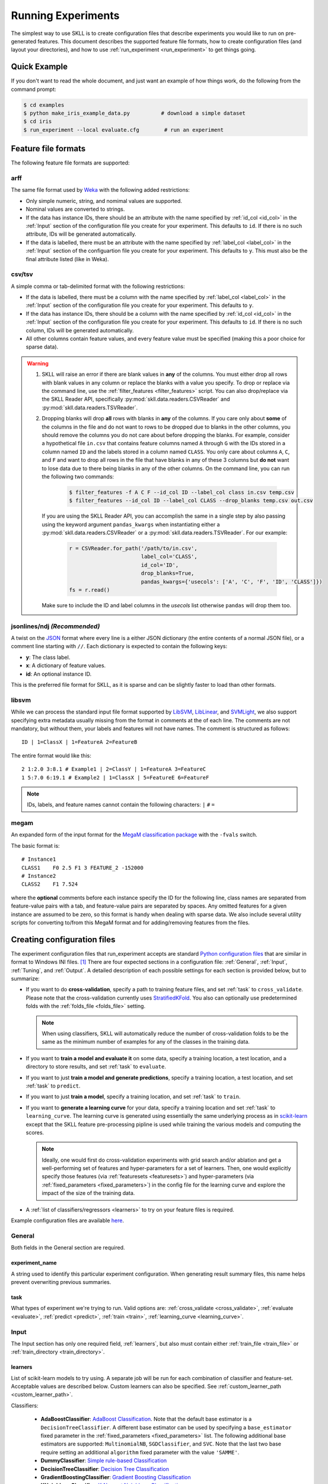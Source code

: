 .. sectionauthor:: Dan Blanchard <dblanchard@ets.org>

Running Experiments
===================
The simplest way to use SKLL is to create configuration files that describe
experiments you would like to run on pre-generated features. This document
describes the supported feature file formats, how to create configuration files
(and layout your directories), and how to use
:ref:`run_experiment <run_experiment>` to get things going.

Quick Example
-------------
If you don't want to read the whole document, and just want an example of how
things work, do the following from the command prompt:

.. code-block:: bash

    $ cd examples
    $ python make_iris_example_data.py          # download a simple dataset
    $ cd iris
    $ run_experiment --local evaluate.cfg        # run an experiment


.. _file_formats:

Feature file formats
--------------------
The following feature file formats are supported:

.. _arff:

arff
^^^^
The same file format used by `Weka <https://www.cs.waikato.ac.nz/ml/weka/>`__
with the following added restrictions:

*   Only simple numeric, string, and nomimal values are supported.
*   Nominal values are converted to strings.
*   If the data has instance IDs, there should be an attribute with the name
    specified by :ref:`id_col <id_col>` in the :ref:`Input` section of the configuration file you create for your experiment. This defaults to ``id``.  If there is no such attribute, IDs will be generated automatically.
*   If the data is labelled, there must be an attribute with the name specified
    by :ref:`label_col <label_col>` in the :ref:`Input` section of the
    configuartion file you create for your experiment. This defaults to ``y``.
    This must also be the final attribute listed (like in Weka).

.. _csv:

csv/tsv
^^^^^^^

A simple comma or tab-delimited format with the following restrictions:

*   If the data is labelled, there must be a column with the name
    specified by :ref:`label_col <label_col>` in the :ref:`Input` section of the
    configuration file you create for your experiment. This defaults to
    ``y``.
*   If the data has instance IDs, there should be a column with the name
    specified by :ref:`id_col <id_col>` in the :ref:`Input` section of the configuration file you create for your experiment. This defaults to ``id``.  If there is no such column, IDs will be generated automatically.
*   All other columns contain feature values, and every feature value
    must be specified (making this a poor choice for sparse data).

.. warning:: 
 
    1. SKLL will raise an error if there are blank values in **any** of the
       columns. You must either drop all rows with blank values in any column
       or replace the blanks with a value you specify. To drop or replace via
       the command line, use the :ref:`filter_features <filter_features>` script.
       You can also drop/replace via the SKLL Reader API, specifically :py:mod:`skll.data.readers.CSVReader` and :py:mod:`skll.data.readers.TSVReader`.

    2. Dropping blanks will drop **all** rows with blanks in **any** of
       the columns. If you care only about **some** of the columns in the file
       and do not want to rows to be dropped due to blanks in the other columns,
       you should remove the columns you do not care about before dropping the
       blanks. For example, consider a hypothetical file ``in.csv`` that contains
       feature columns named ``A`` through ``G`` with the IDs stored in a column
       named ``ID`` and the labels stored in a column named ``CLASS``. You only
       care about columns ``A``, ``C``, and ``F`` and want to drop all rows in
       the file that have blanks in any of these 3 columns but **do not** want
       to lose data due to there being blanks in any of the other columns. On
       the command line, you can run the following two commands:

        .. code-block:: bash

            $ filter_features -f A C F --id_col ID --label_col class in.csv temp.csv
            $ filter_features --id_col ID --label_col CLASS --drop_blanks temp.csv out.csv

       If you are using the SKLL Reader API, you can accomplish the same in a
       single step by also passing using the keyword argument ``pandas_kwargs`` 
       when instantiating either a :py:mod:`skll.data.readers.CSVReader` or a 
       :py:mod:`skll.data.readers.TSVReader`. For our example:

        .. code-block:: python

            r = CSVReader.for_path('/path/to/in.csv',
                                   label_col='CLASS',
                                   id_col='ID',
                                   drop_blanks=True,
                                   pandas_kwargs={'usecols': ['A', 'C', 'F', 'ID', 'CLASS']})
            fs = r.read()

       Make sure to include the ID and label columns in the `usecols` list 
       otherwise ``pandas`` will drop them too.

.. _ndj:

jsonlines/ndj *(Recommended)*
^^^^^^^^^^^^^^^^^^^^^^^^^^^^^
A twist on the `JSON <http://www.json.org/>`__ format where every line is a
either JSON dictionary (the entire contents of a normal JSON file), or a
comment line starting with ``//``. Each dictionary is expected to contain the
following keys:

*   **y**: The class label.
*   **x**: A dictionary of feature values.
*   **id**: An optional instance ID.

This is the preferred file format for SKLL, as it is sparse and can be slightly
faster to load than other formats.

.. _libsvm:

libsvm
^^^^^^

While we can process the standard input file format supported by
`LibSVM <https://www.csie.ntu.edu.tw/~cjlin/libsvm/>`__,
`LibLinear <https://www.csie.ntu.edu.tw/~cjlin/liblinear/>`__,
and `SVMLight <http://svmlight.joachims.org>`__, we also support specifying
extra metadata usually missing from the format in comments at the of each line.
The comments are not mandatory, but without them, your labels and features will
not have names.  The comment is structured as follows::

    ID | 1=ClassX | 1=FeatureA 2=FeatureB

The entire format would like this::

    2 1:2.0 3:8.1 # Example1 | 2=ClassY | 1=FeatureA 3=FeatureC
    1 5:7.0 6:19.1 # Example2 | 1=ClassX | 5=FeatureE 6=FeatureF

.. note::
    IDs, labels, and feature names cannot contain the following
    characters:  ``|`` ``#`` ``=``

.. _megam:

megam
^^^^^

An expanded form of the input format for the
`MegaM classification package <http://users.umiacs.umd.edu/~hal/megam/>`__ with
the ``-fvals`` switch.

The basic format is::

    # Instance1
    CLASS1    F0 2.5 F1 3 FEATURE_2 -152000
    # Instance2
    CLASS2    F1 7.524

where the **optional** comments before each instance specify the ID for the
following line, class names are separated from feature-value pairs with a tab,
and feature-value pairs are separated by spaces. Any omitted features for a
given instance are assumed to be zero, so this format is handy when dealing
with sparse data. We also include several utility scripts for converting
to/from this MegaM format and for adding/removing features from the files.

.. _create_config:

Creating configuration files
----------------------------
The experiment configuration files that run_experiment accepts are standard
`Python configuration files <https://docs.python.org/3/library/configparser.html>`__
that are similar in format to Windows INI files. [#]_
There are four expected sections in a configuration file: :ref:`General`,
:ref:`Input`, :ref:`Tuning`, and :ref:`Output`.  A detailed description of each
possible settings for each section is provided below, but to summarize:

.. _cross_validate:

*   If you want to do **cross-validation**, specify a path to training feature
    files, and set :ref:`task` to ``cross_validate``. Please note that the
    cross-validation currently uses
    `StratifiedKFold <https://scikit-learn.org/stable/modules/generated/sklearn.model_selection.StratifiedKFold.html>`__.
    You also can optionally use predetermined folds with the
    :ref:`folds_file <folds_file>` setting.

    .. note::

        When using classifiers, SKLL will automatically reduce the
        number of cross-validation folds to be the same as the minimum
        number of examples for any of the classes in the training data.


.. _evaluate:

*   If you want to **train a model and evaluate it** on some data, specify a
    training location, a test location, and a directory to store results,
    and set :ref:`task` to ``evaluate``.

.. _predict:

*   If you want to just **train a model and generate predictions**, specify
    a training location, a test location, and set :ref:`task` to ``predict``.

.. _train:

*   If you want to just **train a model**, specify a training location, and set
    :ref:`task` to ``train``.

.. _learning_curve:

*   If you want to **generate a learning curve** for your data, specify a training location and set :ref:`task` to ``learning_curve``. The learning curve is generated using essentially the same underlying process as in `scikit-learn <https://scikit-learn.org/stable/modules/generated/sklearn.model_selection.learning_curve.html#sklearn.model_selection.learning_curve>`__ except that the SKLL feature pre-processing pipline is used while training the various models and computing the scores.

    .. note::

        Ideally, one would first do cross-validation experiments with grid search and/or ablation and get a well-performing set of features and hyper-parameters for a set of learners. Then, one would explicitly specify those features (via :ref:`featuresets <featuresets>`) and hyper-parameters (via :ref:`fixed_parameters <fixed_parameters>`) in the config file for the learning curve and explore the impact of the size of the training data.

.. _learners_required:

*   A :ref:`list of classifiers/regressors <learners>` to try on your feature
    files is required.

Example configuration files are available `here <https://github.com/EducationalTestingService/skll/tree/master/examples/>`__.

.. _general:

General
^^^^^^^

Both fields in the General section are required.

.. _experiment_name:

experiment_name
"""""""""""""""

A string used to identify this particular experiment configuration. When
generating result summary files, this name helps prevent overwriting previous
summaries.

.. _task:

task
""""

What types of experiment we're trying to run. Valid options are:
:ref:`cross_validate <cross_validate>`, :ref:`evaluate <evaluate>`,
:ref:`predict <predict>`, :ref:`train <train>`, :ref:`learning_curve <learning_curve>`.

.. _input:

Input
^^^^^

The Input section has only one required field, :ref:`learners`, but also must
contain either :ref:`train_file <train_file>` or
:ref:`train_directory <train_directory>`.

.. _learners:

learners
""""""""
List of scikit-learn models to try using. A separate job will be run for each
combination of classifier and feature-set. Acceptable values are described
below.  Custom learners can also be specified. See
:ref:`custom_learner_path <custom_learner_path>`.

.. _classifiers:

Classifiers:

    *   **AdaBoostClassifier**: `AdaBoost Classification <https://scikit-learn.org/stable/modules/generated/sklearn.ensemble.AdaBoostClassifier.html#sklearn.ensemble.AdaBoostClassifier>`__.  Note that the default base estimator is a ``DecisionTreeClassifier``. A different base estimator can be used by specifying a ``base_estimator`` fixed parameter in the :ref:`fixed_parameters <fixed_parameters>` list. The following additional base estimators are supported: ``MultinomialNB``, ``SGDClassifier``, and ``SVC``. Note that the last two base require setting an additional ``algorithm`` fixed parameter with the value ``'SAMME'``.
    *   **DummyClassifier**: `Simple rule-based Classification <https://scikit-learn.org/stable/modules/generated/sklearn.dummy.DummyClassifier.html#sklearn.dummy.DummyClassifier>`__
    *   **DecisionTreeClassifier**: `Decision Tree Classification <https://scikit-learn.org/stable/modules/generated/sklearn.tree.DecisionTreeClassifier.html#sklearn.tree.DecisionTreeClassifier>`__
    *   **GradientBoostingClassifier**: `Gradient Boosting Classification <https://scikit-learn.org/stable/modules/generated/sklearn.ensemble.GradientBoostingClassifier.html#sklearn.ensemble.GradientBoostingClassifier>`__
    *   **KNeighborsClassifier**: `K-Nearest Neighbors Classification <https://scikit-learn.org/stable/modules/generated/sklearn.neighbors.KNeighborsClassifier.html#sklearn.neighbors.KNeighborsClassifier>`__
    *   **LinearSVC**: `Support Vector Classification using LibLinear <https://scikit-learn.org/stable/modules/generated/sklearn.svm.LinearSVC.html#sklearn.svm.LinearSVC>`__
    *   **LogisticRegression**: `Logistic Regression Classification using LibLinear <https://scikit-learn.org/stable/modules/generated/sklearn.linear_model.LogisticRegression.html#sklearn.linear_model.LogisticRegression>`__
    *   **MLPClassifier**: `Multi-layer Perceptron Classification <https://scikit-learn.org/stable/modules/generated/sklearn.neural_network.MLPClassifier.html#sklearn.neural_network.MLPClassifier>`__
    *   **MultinomialNB**: `Multinomial Naive Bayes Classification <https://scikit-learn.org/stable/modules/generated/sklearn.naive_bayes.MultinomialNB.html#sklearn.naive_bayes.MultinomialNB>`__
    *   **RandomForestClassifier**: `Random Forest Classification <https://scikit-learn.org/stable/modules/generated/sklearn.ensemble.RandomForestClassifier.html#sklearn.ensemble.RandomForestClassifier>`__
    *   **RidgeClassifier**: `Classification using Ridge Regression <https://scikit-learn.org/stable/modules/generated/sklearn.linear_model.RidgeClassifier.html#sklearn.linear_model.RidgeClassifier>`__
    *   **SGDClassifier**: `Stochastic Gradient Descent Classification <https://scikit-learn.org/stable/modules/generated/sklearn.linear_model.SGDClassifier.html>`__
    *   **SVC**: `Support Vector Classification using LibSVM <https://scikit-learn.org/stable/modules/generated/sklearn.svm.SVC.html#sklearn.svm.SVC>`__

.. _regressors:

Regressors:

    *   **AdaBoostRegressor**: `AdaBoost Regression <https://scikit-learn.org/stable/modules/generated/sklearn.ensemble.AdaBoostRegressor.html#sklearn.ensemble.AdaBoostRegressor>`__. Note that the default base estimator is a ``DecisionTreeRegressor``. A different base estimator can be used by specifying a ``base_estimator`` fixed parameter in the :ref:`fixed_parameters <fixed_parameters>` list. The following additional base estimators are supported: ``SGDRegressor``, and ``SVR``.
    *   **BayesianRidge**: `Bayesian Ridge Regression <https://scikit-learn.org/stable/modules/generated/sklearn.linear_model.BayesianRidge.html#sklearn.linear_model.BayesianRidge>`__
    *   **DecisionTreeRegressor**: `Decision Tree Regressor <https://scikit-learn.org/stable/modules/generated/sklearn.tree.DecisionTreeRegressor.html#sklearn.tree.DecisionTreeRegressor>`__
    *   **DummyRegressor**: `Simple Rule-based Regression <https://scikit-learn.org/stable/modules/generated/sklearn.dummy.DummyRegressor.html#sklearn.dummy.DummyRegressor>`__
    *   **ElasticNet**: `ElasticNet Regression <https://scikit-learn.org/stable/modules/generated/sklearn.linear_model.ElasticNet.html#sklearn.linear_model.ElasticNet>`__
    *   **GradientBoostingRegressor**: `Gradient Boosting Regressor <https://scikit-learn.org/stable/modules/generated/sklearn.ensemble.GradientBoostingRegressor.html#sklearn.ensemble.GradientBoostingRegressor>`__
    *   **HuberRegressor**: `Huber Regression <https://scikit-learn.org/stable/modules/generated/sklearn.linear_model.HuberRegressor.html#sklearn.linear_model.HuberRegressor>`__
    *   **KNeighborsRegressor**: `K-Nearest Neighbors Regression <https://scikit-learn.org/stable/modules/generated/sklearn.neighbors.KNeighborsRegressor.html#sklearn.neighbors.KNeighborsRegressor>`__
    *   **Lars**: `Least Angle Regression <https://scikit-learn.org/stable/modules/generated/sklearn.linear_model.Lars.html#sklearn.linear_model.Lars>`__
    *   **Lasso**: `Lasso Regression <https://scikit-learn.org/stable/modules/generated/sklearn.linear_model.Lasso.html#sklearn.linear_model.Lasso>`__
    *   **LinearRegression**: `Linear Regression <https://scikit-learn.org/stable/modules/generated/sklearn.linear_model.LinearRegression.html#sklearn.linear_model.LinearRegression>`__
    *   **LinearSVR**: `Support Vector Regression using LibLinear <https://scikit-learn.org/stable/modules/generated/sklearn.svm.LinearSVR.html#sklearn.svm.LinearSVR>`__
    *   **MLPRegressor**: `Multi-layer Perceptron Regression <https://scikit-learn.org/stable/modules/generated/sklearn.neural_network.MLPRegressor.html#sklearn.neural_network.MLPRegressor>`__
    *   **RandomForestRegressor**: `Random Forest Regression <https://scikit-learn.org/stable/modules/generated/sklearn.ensemble.RandomForestRegressor.html#sklearn.ensemble.RandomForestRegressor>`__
    *   **RANSACRegressor**: `RANdom SAmple Consensus Regression <https://scikit-learn.org/stable/modules/generated/sklearn.linear_model.RANSACRegressor.html#sklearn.linear_model.RANSACRegressor>`__. Note that the default base estimator is a ``LinearRegression``. A different base regressor can be used by specifying a ``base_estimator`` fixed parameter in the :ref:`fixed_parameters <fixed_parameters>` list.
    *   **Ridge**: `Ridge Regression <https://scikit-learn.org/stable/modules/generated/sklearn.linear_model.Ridge.html#sklearn.linear_model.Ridge>`__
    *   **SGDRegressor**: `Stochastic Gradient Descent Regression <https://scikit-learn.org/stable/modules/generated/sklearn.linear_model.SGDRegressor.html>`__
    *   **SVR**: `Support Vector Regression using LibSVM <https://scikit-learn.org/stable/modules/generated/sklearn.svm.SVR.html#sklearn.svm.SVR>`__
    *   **TheilSenRegressor**: `Theil-Sen Regression <https://scikit-learn.org/stable/modules/generated/sklearn.linear_model.TheilSenRegressor.html#sklearn.linear_model.TheilSenRegressor>`__

    For all regressors you can also prepend ``Rescaled`` to the
    beginning of the full name (e.g., ``RescaledSVR``) to get a version
    of the regressor where predictions are rescaled and constrained to
    better match the training set.

.. _train_file:

train_file *(Optional)*
"""""""""""""""""""""""

Path to a file containing the features to train on.  Cannot be used in
combination with :ref:`featuresets <featuresets>`,
:ref:`train_directory <train_directory>`, or :ref:`test_directory <test_directory>`.

.. note::

    If :ref:`train_file <train_file>` is not specified,
    :ref:`train_directory <train_directory>` must be.

.. _train_directory:

train_directory *(Optional)*
""""""""""""""""""""""""""""

Path to directory containing training data files. There must be a file for each
featureset.  Cannot be used in combination with :ref:`train_file <train_file>`
or :ref:`test_file <test_file>`.

.. note::

    If :ref:`train_directory <train_directory>` is not specified,
    :ref:`train_file <train_file>` must be.

.. _test_file:

test_file *(Optional)*
""""""""""""""""""""""

Path to a file containing the features to test on.  Cannot be used in
combination with :ref:`featuresets <featuresets>`,
:ref:`train_directory <train_directory>`, or :ref:`test_directory <test_directory>`

.. _test_directory:

test_directory *(Optional)*
"""""""""""""""""""""""""""

Path to directory containing test data files. There must be a file
for each featureset.  Cannot be used in combination with
:ref:`train_file <train_file>` or :ref:`test_file <test_file>`.

.. _featuresets:

featuresets *(Optional)*
""""""""""""""""""""""""
List of lists of prefixes for the files containing the features you would like
to train/test on.  Each list will end up being a job. IDs are required to be
the same in all of the feature files, and a :py:exc:`ValueError` will be raised
if this is not the case.  Cannot be used in combination with
:ref:`train_file <train_file>` or :ref:`test_file <test_file>`.

.. note::

    If specifying :ref:`train_directory <train_directory>` or
    :ref:`test_directory <test_directory>`, :ref:`featuresets <featuresets>`
    is required.

.. _suffix:

suffix *(Optional)*
"""""""""""""""""""

The file format the training/test files are in. Valid option are
:ref:`.arff <arff>`, :ref:`.csv <csv>`, :ref:`.jsonlines <ndj>`,
:ref:`.libsvm <libsvm>`, :ref:`.megam <megam>`, :ref:`.ndj <ndj>`, and
:ref:`.tsv <csv>`.

If you omit this field, it is assumed that the "prefixes" listed in
:ref:`featuresets <featuresets>` are actually complete filenames. This can be
useful if you have feature files that are all in different formats that you
would like to combine.


.. _id_col:

id_col *(Optional)*
"""""""""""""""""""
If you're using :ref:`ARFF <arff>`, :ref:`CSV <csv>`, or :ref:`TSV <csv>`
files, the IDs for each instance are assumed to be in a column with this
name. If no column with this name is found, the IDs are generated
automatically. Defaults to ``id``.

.. _label_col:

label_col *(Optional)*
""""""""""""""""""""""

If you're using :ref:`ARFF <arff>`, :ref:`CSV <csv>`, or :ref:`TSV <csv>`
files, the class labels for each instance are assumed to be in a column with
this name. If no column with this name is found, the data is assumed to be
unlabelled. Defaults to ``y``. For ARFF files only, this must also be the final
column to count as the label (for compatibility with Weka).

.. _ids_to_floats:

ids_to_floats *(Optional)*
""""""""""""""""""""""""""

If you have a dataset with lots of examples, and your input files have IDs that
look like numbers (can be converted by float()), then setting this to True will
save you some memory by storing IDs as floats. Note that this will cause IDs to
be printed as floats in prediction files (e.g., ``4.0`` instead of ``4`` or
``0004`` or ``4.000``).

.. _shuffle:

shuffle *(Optional)*
""""""""""""""""""""

If ``True``, shuffle the examples in the training data before using them for
learning. This happens automatically when doing a grid search but it might be
useful in other scenarios as well, e.g., online learning. Defaults to
``False``.

.. _class_map:

class_map *(Optional)*
""""""""""""""""""""""

If you would like to collapse several labels into one, or otherwise modify your
labels (without modifying your original feature files), you can specify a
dictionary mapping from new class labels to lists of original class labels. For
example, if you wanted to collapse the labels ``beagle`` and ``dachsund`` into a
``dog`` class, you would specify the following for ``class_map``:

.. code-block:: python

   {'dog': ['beagle', 'dachsund']}

Any labels not included in the dictionary will be left untouched.

One other use case for ``class_map`` is to deal with classification labels that
would be converted to ``float`` improperly. All ``Reader`` sub-classes use the
:py:mod:`skll.data.readers.safe_float` function internally to read labels. This function tries to
convert a single label first to ``int``, then to ``float``. If neither
conversion is possible, the label remains a ``str``. Thus, care must be taken
to ensure that labels do not get converted in unexpected ways. For example,
consider the situation where there are classification labels that are a mixture
of ``int``-converting and ``float``-converting labels:

.. code-block:: python

    import numpy as np
    from skll.data.readers import safe_float
    np.array([safe_float(x) for x in ["2", "2.2", "2.21"]]) # array([2.  , 2.2 , 2.21])

The labels will all be converted to floats and any classification model
generated with this data will predict labels such as ``2.0``, ``2.2``, etc.,
not ``str`` values that exactly match the input labels, as might be expected.
``class_map`` could be used to map the original labels to new values that do
not have the same characteristics.

.. _num_cv_folds:

num_cv_folds *(Optional)*
"""""""""""""""""""""""""

The number of folds to use for cross validation. Defaults to 10.

.. _random_folds:

random_folds *(Optional)*
"""""""""""""""""""""""""

Whether to use random folds for cross-validation. Defaults to ``False``.

.. _folds_file:

folds_file *(Optional)*
""""""""""""""""""""""""""""""

Path to a csv file specifying the mapping of instances in the training data
to folds. This can be specified when the :ref:`task` is either ``train`` or
``cross_validate``. For the ``train`` task, if :ref:`grid_search <grid_search>`
is ``True``, this file, if specified, will be used to define the
cross-validation used for the grid search (leave one fold ID out at a time).
Otherwise, it will be ignored.

For the ``cross_validate`` task, this file will be used to define the outer
cross-validation loop and, if :ref:`grid_search <grid_search>` is ``True``, also for the
inner grid-search cross-validation loop. If the goal of specifiying the folds
file is to ensure that the model does not learn to differentiate based on a confound:
e.g. the data from the same person is always in the same fold, it makes sense to
keep the same folds for both the outer and the inner cross-validation loops.

However, sometimes the goal of specifying the folds file is simply for the
purpose of comparison to another existing experiment or another context
in which maintaining the constitution of the folds in the inner
grid-search loop is not required. In this case, users may set the parameter
:ref:`use_folds_file_for_grid_search <use_folds_file_for_grid_search>`
to ``False`` which will then direct the inner grid-search cross-validation loop
to simply use the number specified via :ref:`grid_search_folds <grid_search_folds>`
instead of using the folds file. This will likely lead to shorter execution times as
well depending on how many folds are in the folds file and the value
of :ref:`grid_search_folds <grid_search_folds>`.

The format of this file must be as follows: the first row must be a header.
This header row is ignored, so it doesn't matter what the header row contains,
but it must be there. If there is no header row, whatever row is in its place
will be ignored. The first column should consist of training set IDs and the
second should be a string for the fold ID (e.g., 1 through 5, A through D, etc.).
If specified, the CV and grid search will leave one fold ID out at a time. [#]_

.. _learning_curve_cv_folds_list:

learning_curve_cv_folds_list *(Optional)*
""""""""""""""""""""""""""""""""""""""""""

List of integers specifying the number of folds to use for cross-validation
at each point of the learning curve (training size), one per learner. For
example, if you specify the following learners: ``["SVC", "LogisticRegression"]``,
specifying ``[10, 100]`` as the value of ``learning_curve_cv_folds_list`` will
tell SKLL to use 10 cross-validation folds at each point of the SVC curve and
100 cross-validation folds at each point of the logistic regression curve. Although
more folds will generally yield more reliable results, smaller number of folds
may be better for learners that are slow to train. Defaults to 10 for
each learner.

.. _learning_curve_train_sizes:

learning_curve_train_sizes *(Optional)*
""""""""""""""""""""""""""""""""""""""""""

List of floats or integers representing relative or absolute numbers
of training examples that will be used to generate the learning curve
respectively. If the type is float, it is regarded as a fraction of
the maximum size of the training set (that is determined by the selected
validation method), i.e. it has to be within (0, 1]. Otherwise it is
interpreted as absolute sizes of the training sets. Note that for classification
the number of samples usually have to be big enough to contain at least
one sample from each class. Defaults to ``[0.1, 0.325, 0.55, 0.775, 1.0]``.

.. _custom_learner_path:

custom_learner_path *(Optional)*
""""""""""""""""""""""""""""""""

Path to a ``.py`` file that defines a custom learner.  This file will be
imported dynamically.  This is only required if a custom learner is specified
in the list of :ref:`learners`.

All Custom learners must implement the ``fit`` and
``predict`` methods. Custom classifiers must either (a) inherit from an existing scikit-learn classifier, or (b) inherit from both `sklearn.base.BaseEstimator <https://scikit-learn.org/stable/modules/generated/sklearn.base.BaseEstimator.html>`__. *and* from `sklearn.base.ClassifierMixin <https://scikit-learn.org/stable/modules/generated/sklearn.base.ClassifierMixin.html>`__.

Similarly, Custom regressors must either (a) inherit from an existing scikit-learn regressor, or (b) inherit from both `sklearn.base.BaseEstimator <https://scikit-learn.org/stable/modules/generated/sklearn.base.BaseEstimator.html>`__. *and* from `sklearn.base.RegressorMixin <https://scikit-learn.org/stable/modules/generated/sklearn.base.RegressorMixin.html>`__.

Learners that require dense matrices should implement a method ``requires_dense``
that returns ``True``.

.. _sampler:

sampler *(Optional)*
""""""""""""""""""""

It performs a non-linear transformations of the input, which can serve
as a basis for linear classification or other algorithms. Valid options
are:
`Nystroem <https://scikit-learn.org/stable/modules/generated/sklearn.kernel_approximation.Nystroem.html#sklearn.kernel_approximation.Nystroem>`__,
`RBFSampler <https://scikit-learn.org/stable/modules/generated/sklearn.kernel_approximation.RBFSampler.html#sklearn.kernel_approximation.RBFSampler>`__,
`SkewedChi2Sampler <https://scikit-learn.org/stable/modules/generated/sklearn.kernel_approximation.SkewedChi2Sampler.html#sklearn.kernel_approximation.SkewedChi2Sampler>`__, and
`AdditiveChi2Sampler <https://scikit-learn.org/stable/modules/generated/sklearn.kernel_approximation.AdditiveChi2Sampler.html#sklearn.kernel_approximation.AdditiveChi2Sampler>`__.  For additional information see
`the scikit-learn documentation <https://scikit-learn.org/stable/modules/kernel_approximation.html>`__.

.. _sampler_parameters:

sampler_parameters *(Optional)*
"""""""""""""""""""""""""""""""

dict containing parameters you want to have fixed for  the ``sampler``.
Any empty ones will be ignored (and the defaults will be used).

The default fixed parameters (beyond those that scikit-learn sets) are:

Nystroem
    .. code-block:: python

       {'random_state': 123456789}

RBFSampler
    .. code-block:: python

       {'random_state': 123456789}

SkewedChi2Sampler
    .. code-block:: python

       {'random_state': 123456789}

.. _feature_hasher:

feature_hasher *(Optional)*
"""""""""""""""""""""""""""

If "true", this enables a high-speed, low-memory vectorizer that uses
feature hashing for converting feature dictionaries into NumPy arrays
instead of using a
`DictVectorizer <https://scikit-learn.org/stable/modules/generated/sklearn.feature_extraction.DictVectorizer.html>`__.  This flag will drastically
reduce memory consumption for data sets with a large number of
features. If enabled, the user should also specify the number of
features in the :ref:`hasher_features <hasher_features>` field.  For additional
information see `the scikit-learn documentation <https://scikit-learn.org/stable/modules/feature_extraction.html#feature-hashing>`__.

.. _hasher_features:

hasher_features *(Optional)*
""""""""""""""""""""""""""""

The number of features used by the `FeatureHasher <https://scikit-learn.org/stable/modules/generated/sklearn.feature_extraction.FeatureHasher.html>`__ if the
:ref:`feature_hasher <feature_hasher>` flag is enabled.

.. note::

    To avoid collisions, you should always use the power of two larger than the
    number of features in the data set for this setting. For example, if you
    had 17 features, you would want to set the flag to 32.

.. _featureset_names:

featureset_names *(Optional)*
"""""""""""""""""""""""""""""

Optional list of names for the feature sets.  If omitted, then the prefixes
will be munged together to make names.

.. _fixed_parameters:

fixed_parameters *(Optional)*
"""""""""""""""""""""""""""""

List of dicts containing parameters you want to have fixed for each
learner in :ref:`learners` list. Any empty ones will be ignored
(and the defaults will be used). If :ref:`grid_search` is ``True``,
there is a potential for conflict with specified/default parameter grids
and fixed parameters.

The default fixed parameters (beyond those that scikit-learn sets) are:

AdaBoostClassifier and AdaBoostRegressor
    .. code-block:: python

       {'n_estimators': 500, 'random_state': 123456789}

DecisionTreeClassifier and DecisionTreeRegressor
    .. code-block:: python

       {'random_state': 123456789}

DummyClassifier
    .. code-block:: python

       {'random_state': 123456789}

ElasticNet
    .. code-block:: python

       {'random_state': 123456789}

GradientBoostingClassifier and GradientBoostingRegressor
    .. code-block:: python

       {'n_estimators': 500, 'random_state': 123456789}

Lasso:
    .. code-block:: python

       {'random_state': 123456789}

LinearSVC and LinearSVR
    .. code-block:: python

       {'random_state': 123456789}

LogisticRegression
    .. code-block:: python

        {'random_state': 123456789}

    .. note:: The regularization ``penalty`` used by default is ``"l2"``. However, ``"l1"``, ``"elasticnet"``, and ``"none"`` (no regularization) are also available. There is a dependency between the ``penalty`` and the ``solver``. For example, the ``"elasticnet"`` penalty can *only* be used in conjunction with the ``"saga"`` solver. See more information in the ``scikit-learn`` documentation `here <https://scikit-learn.org/stable/modules/generated/sklearn.linear_model.LogisticRegression.html>`__.

MLPClassifier and MLPRegressor:
    .. code-block:: python

       {'learning_rate': 'invscaling', max_iter': 500}

RandomForestClassifier and RandomForestRegressor
    .. code-block:: python

       {'n_estimators': 500, 'random_state': 123456789}

RANSACRegressor
    .. code-block:: python

       {'loss': 'squared_loss', 'random_state': 123456789}

Ridge and RidgeClassifier
    .. code-block:: python

       {'random_state': 123456789}

SVC and SVR
    .. code-block:: python

       {'cache_size': 1000}

SGDClassifier
    .. code-block:: python

       {'loss': 'log', 'random_state': 123456789}

SGDRegressor
    .. code-block:: python

       {'random_state': 123456789}

TheilSenRegressor
    .. code-block:: python

       {'random_state': 123456789}


.. _imbalanced_data:

.. note::
    This option allows us to deal with imbalanced data sets by using
    the parameter ``class_weight`` for the classifiers:
    ``DecisionTreeClassifier``, ``LogisticRegression``,  ``LinearSVC``,
    ``RandomForestClassifier``, ``RidgeClassifier``, ``SGDClassifier``,
    and ``SVC``.

    Two possible options are available. The first one is ``balanced``,
    which automatically adjust weights inversely proportional to class
    frequencies, as shown in the following code:

    .. code-block:: python

       {'class_weight': 'balanced'}

    The second option allows you to assign a specific weight per each
    class. The default weight per class is 1. For example:

    .. code-block:: python

       {'class_weight': {1: 10}}

    Additional examples and information can be seen `here <https://scikit-learn.org/stable/auto_examples/linear_model/plot_sgd_weighted_samples.html>`__.

.. _feature_scaling:

feature_scaling *(Optional)*
""""""""""""""""""""""""""""

Whether to scale features by their mean and/or their standard deviation. If you
scale by mean, your data will automatically be converted to dense, so use
caution when you have a very large dataset. Valid options are:

none
    Perform no feature scaling at all.

with_std
    Scale feature values by their standard deviation.

with_mean
    Center features by subtracting their mean.

both
    Perform both centering and scaling.

Defaults to ``none``.

.. _tuning:

Tuning
^^^^^^

.. _grid_search:

grid_search *(Optional)*
""""""""""""""""""""""""

Whether or not to perform grid search to find optimal parameters for
classifier. Defaults to ``False``. Note that for the
:ref:`learning_curve <learning_curve>` task, grid search is not allowed
and setting it to ``True`` will generate a warning and be ignored.

.. _grid_search_folds:

grid_search_folds *(Optional)*
""""""""""""""""""""""""""""""

The number of folds to use for grid search. Defaults to 3.

.. _grid_search_jobs:

grid_search_jobs *(Optional)*
"""""""""""""""""""""""""""""

Number of folds to run in parallel when using grid search. Defaults to
number of grid search folds.

.. _use_folds_file_for_grid_search:

use_folds_file_for_grid_search *(Optional)*
"""""""""""""""""""""""""""""""""""""""""""

Whether to use the specified :ref:`folds_file <folds_file>` for the inner grid-search
cross-validation loop when :ref:`task` is set to ``cross_validate``.
Defaults to ``True``.

.. note::

    This flag is ignored for all other tasks, including the
    ``train`` task where a specified :ref:`folds_file <folds_file>` is
    *always* used for the grid search.

.. _min_feature_count:

min_feature_count *(Optional)*
""""""""""""""""""""""""""""""

The minimum number of examples for which the value of a feature must be nonzero
to be included in the model. Defaults to 1.

.. _objectives:

objectives *(Optional)*
"""""""""""""""""""""""

A list of one or more metrics to use as objective functions for tuning the learner
hyperparameters. Available metrics are:

.. _classification_obj:

    **Classification:** The following objectives can be used for classification problems although some are restricted by problem type (binary/multiclass), types of labels (integers/floats/strings), and whether they are contiguous (if integers). Please read carefully.

    .. note:: When doing classification, SKLL internally sorts and maps all the class 
              labels in the data and maps them to integers which can be thought
              of class indices. This happens irrespective of the data type of the
              original labels. For example, if your data has the labels ``['A', 'B', 'C']``,
              SKLL will map them to the indices ``[0, 1, 2]`` respectively. It will do the
              same if you have integer labels (``[1, 2, 3]``) or floating point ones 
              (``[1.0, 1.1, 1.2]``). All of the tuning objectives are computed using
              these integer indices rather than the original class labels. This is why
              some metrics *only* make sense in certain scenarios. For example, SKLL
              only allows using weighted kappa metrics as tuning objectives if the original
              class labels are contiguous integers, e.g., ``[1, 2, 3]`` or ``[4, 5, 6]`` 
              -- or even integer-like floats (e,g., ``[1.0, 2.0, 3.0]``, but not 
              ``[1.0, 1.1, 1.2]``).


    *   **accuracy**: Overall `accuracy <https://scikit-learn.org/stable/modules/generated/sklearn.metrics.accuracy_score.html>`__ 
    *   **average_precision**: `Area under PR curve <https://scikit-learn.org/stable/modules/generated/sklearn.metrics.average_precision_score.html>`__ . To use this metric, :ref:`probability <probability>` must be set to ``True``. (*Binary classification only*).
    *   **balanced_accuracy**: A version of accuracy `specifically designed <https://scikit-learn.org/stable/modules/generated/sklearn.metrics.balanced_accuracy_score.html#sklearn.metrics.balanced_accuracy_score>`__ for imbalanced binary and multi-class scenarios.
    *   **f1**: The default scikit-learn |F1 link|_
        (F\ :sub:`1` of the positive class for binary classification, or the weighted average F\ :sub:`1` for multiclass classification)
    *   **f1_score_micro**: Micro-averaged |F1 link|_
    *   **f1_score_macro**: Macro-averaged |F1 link|_
    *   **f1_score_weighted**: Weighted average |F1 link|_
    *   **f1_score_least_frequent**: F:\ :sub:`1` score of the least frequent
        class. The least frequent class may vary from fold to fold for certain
        data distributions.
    *   **kendall_tau**: `Kendall's tau <https://en.wikipedia.org/wiki/Kendall_tau_rank_correlation_coefficient>`__ . For binary classification and with :ref:`probability <probability>` set to ``True``, the probabilities for the positive class will be used to compute the correlation values. In all other cases, the labels are used. (*Integer labels only*).
    *   **linear_weighted_kappa**: `Linear weighted kappa <http://www.vassarstats.net/kappaexp.html>`__. (*Contiguous integer labels only*).
    *   **lwk_off_by_one**: Same as ``linear_weighted_kappa``, but all
        ranking differences are discounted by one. (*Contiguous integer labels only*).
    *   **neg_log_loss**: The negative of the classification `log loss <https://scikit-learn.org/stable/modules/generated/sklearn.metrics.log_loss.html>`__ . Since scikit-learn `recommends <https://scikit-learn.org/stable/modules/model_evaluation.html#common-cases-predefined-values>`__ using negated loss functions as scorer functions, SKLL does the same for the sake of consistency. To use this metric, :ref:`probability <probability>` must be set to ``True``.
    *   **pearson**: `Pearson correlation <https://en.wikipedia.org/wiki/Pearson_product-moment_correlation_coefficient>`__ . For binary classification and with :ref:`probability <probability>` set to ``True``, the probabilities for the positive class will be used to compute the correlation values. In all other cases, the labels are used. (*Integer labels only*). 
    *   **precision**: `Precision <https://scikit-learn.org/stable/modules/generated/sklearn.metrics.precision_score.html>`__
    *   **quadratic_weighted_kappa**: `Quadratic weighted kappa <http://www.vassarstats.net/kappaexp.html>`__. (*Contiguous integer labels only*). 
    *   **qwk_off_by_one**: Same as ``quadratic_weighted_kappa``, but all
        ranking differences are discounted by one. (*Contiguous integer labels only*). 
    *   **recall**: `Recall <https://scikit-learn.org/stable/modules/generated/sklearn.metrics.recall_score.html>`__
    *   **roc_auc**: `Area under ROC curve <https://scikit-learn.org/stable/modules/generated/sklearn.metrics.roc_auc_score.html>`__ .To use this metric, :ref:`probability <probability>` must be set to ``True``. (*Binary classification only*).
    *   **spearman**: `Spearman rank-correlation <https://en.wikipedia.org/wiki/Spearman's_rank_correlation_coefficient>`__. For binary classification and with :ref:`probability <probability>` set to ``True``, the probabilities for the positive class will be used to compute the correlation values. In all other cases, the labels are used. (*Integer labels only*).
    *   **unweighted_kappa**: Unweighted `Cohen's kappa <https://en.wikipedia.org/wiki/Cohen's_kappa>`__. 
    *   **uwk_off_by_one**: Same as ``unweighted_kappa``, but all ranking
        differences are discounted by one. In other words, a ranking of
        1 and a ranking of 2 would be considered equal. 

.. |F1 link| replace:: F\ :sub:`1` score
.. _F1 link: https://scikit-learn.org/stable/modules/generated/sklearn.metrics.f1_score.html




    **Regression:** The following objectives can be used for regression problems. 

    *   **explained_variance**: A `score <https://scikit-learn.org/stable/modules/generated/sklearn.metrics.explained_variance_score.html#sklearn.metrics.explained_variance_score>`__ indicating how much of the variance in the given data can be by the model.
    *   **kendall_tau**: `Kendall's tau <https://en.wikipedia.org/wiki/Kendall_tau_rank_correlation_coefficient>`__ 
    *   **linear_weighted_kappa**: Linear weighted kappa (any floating point values are rounded to ints)
    *   **lwk_off_by_one**: Same as ``linear_weighted_kappa``, but all
        ranking differences are discounted by one.
    *   **max_error**: The `maximum residual error <https://scikit-learn.org/stable/modules/generated/sklearn.metrics.max_error.html#sklearn.metrics.max_error>`__.
    *   **neg_mean_absolute_error**: The negative of the `mean absolute error <https://scikit-learn.org/stable/modules/generated/sklearn.metrics.mean_absolute_error.html#sklearn.metrics.mean_absolute_error>`__ regression loss. Since scikit-learn `recommends <https://scikit-learn.org/stable/modules/model_evaluation.html#common-cases-predefined-values>`__ using negated loss functions as scorer functions, SKLL does the same for the sake of consistency.
    *   **neg_mean_squared_error**: The negative of the `mean squared error <https://scikit-learn.org/stable/modules/generated/sklearn.metrics.mean_squared_error.html>`__ regression loss. Since scikit-learn `recommends <https://scikit-learn.org/stable/modules/model_evaluation.html#common-cases-predefined-values>`__ using negated loss functions as scorer functions, SKLL does the same for the sake of consistency.
    *   **pearson**: `Pearson correlation <https://en.wikipedia.org/wiki/Pearson_product-moment_correlation_coefficient>`__
    *   **quadratic_weighted_kappa**: Quadratic weighted kappa (any floating point values are rounded to ints)
    *   **qwk_off_by_one**: Same as ``quadratic_weighted_kappa``, but all
        ranking differences are discounted by one.
    *   **r2**: `R2 <https://scikit-learn.org/stable/modules/generated/sklearn.metrics.r2_score.html>`__
    *   **spearman**: `Spearman rank-correlation <https://en.wikipedia.org/wiki/Spearman's_rank_correlation_coefficient>`__
    *   **unweighted_kappa**: Unweighted `Cohen's kappa <https://en.wikipedia.org/wiki/Cohen's_kappa>`__ (any floating point values are rounded to ints)
    *   **uwk_off_by_one**: Same as ``unweighted_kappa``, but all ranking
        differences are discounted by one. In other words, a ranking of
        1 and a ranking of 2 would be considered equal.
    

.. _param_grids:

param_grids *(Optional)*
""""""""""""""""""""""""

List of parameter grids to search for each learner. Each parameter
grid should be a list of dictionaries mapping from strings to lists
of parameter values. When you specify an empty list for a learner,
the default parameter grid for that learner will be searched.

The default parameter grids for each learner are:

AdaBoostClassifier and AdaBoostRegressor
    .. code-block:: python

        [{'learning_rate': [0.01, 0.1, 1.0, 10.0, 100.0]}]

BayesianRidge
    .. code-block:: python

        [{'alpha_1': [1e-6, 1e-4, 1e-2, 1, 10],
          'alpha_2': [1e-6, 1e-4, 1e-2, 1, 10],
          'lambda_1': [1e-6, 1e-4, 1e-2, 1, 10],
          'lambda_2': [1e-6, 1e-4, 1e-2, 1, 10]}]

DecisionTreeClassifier and DecisionTreeRegressor
    .. code-block:: python

       [{'max_features': ["auto", None]}]

ElasticNet
    .. code-block:: python

       [{'alpha': [0.01, 0.1, 1.0, 10.0, 100.0]}]

GradientBoostingClassifier and GradientBoostingRegressor
    .. code-block:: python

       [{'max_depth': [1, 3, 5]}]

HuberRegressor
    .. code-block:: python

        [{'epsilon': [1.05, 1.35, 1.5, 2.0, 2.5, 5.0],
          'alpha': [1e-4, 1e-3, 1e-3, 1e-1, 1, 10, 100, 1000]}]

KNeighborsClassifier and KNeighborsRegressor
    .. code-block:: python

        [{'n_neighbors': [1, 5, 10, 100],
          'weights': ['uniform', 'distance']}]

Lasso
    .. code-block:: python

       [{'alpha': [0.01, 0.1, 1.0, 10.0, 100.0]}]

LinearSVC
    .. code-block:: python

       [{'C': [0.01, 0.1, 1.0, 10.0, 100.0]}]

LogisticRegression
    .. code-block:: python

       [{'C': [0.01, 0.1, 1.0, 10.0, 100.0]}]

MLPClassifier and MLPRegressor:
    .. code-block:: python

       [{'activation': ['logistic', 'tanh', 'relu'],
         'alpha': [1e-4, 1e-3, 1e-3, 1e-1, 1],
         'learning_rate_init': [0.001, 0.01, 0.1]}],

MultinomialNB
    .. code-block:: python

       [{'alpha': [0.1, 0.25, 0.5, 0.75, 1.0]}]

RandomForestClassifier and RandomForestRegressor
    .. code-block:: python

       [{'max_depth': [1, 5, 10, None]}]

Ridge and RidgeClassifier
    .. code-block:: python

       [{'alpha': [0.01, 0.1, 1.0, 10.0, 100.0]}]

SGDClassifier and SGDRegressor
    .. code-block:: python

        [{'alpha': [0.000001, 0.00001, 0.0001, 0.001, 0.01],
          'penalty': ['l1', 'l2', 'elasticnet']}]

SVC
    .. code-block:: python

       [{'C': [0.01, 0.1, 1.0, 10.0, 100.0],
         'gamma': ['auto', 0.01, 0.1, 1.0, 10.0, 100.0]}]

SVR
    .. code-block:: python

       [{'C': [0.01, 0.1, 1.0, 10.0, 100.0]}]


.. note::
    Note that learners not listed here do not have any default
    parameter grids in SKLL either because either there are no
    hyper-parameters to tune or decisions about which parameters
    to tune (and how) depend on the data being used for the
    experiment and are best left up to the user.


.. _pos_label_str:

pos_label_str *(Optional)*
""""""""""""""""""""""""""

The string label for the positive class in the binary
classification setting. If unspecified, an arbitrary class is
picked.

.. _output:

Output
^^^^^^

.. _probability:

probability *(Optional)*
""""""""""""""""""""""""

Whether or not to output probabilities for each class instead of the
most probable class for each instance. Only really makes a difference
when storing predictions. Defaults to ``False``. Note that this also
applies to the tuning objective.

.. _pipeline:

pipeline *(Optional)*
"""""""""""""""""""""

Whether or not the final learner object should contain a ``pipeline``
attribute that contains a scikit-learn `Pipeline <http://scikit-learn.org/stable/modules/generated/sklearn.pipeline.Pipeline.html>`__ object composed
of copies of each of the following steps of training the learner:

    * feature vectorization (`vectorizer`)
    * feature selection (`selector`)
    * feature sampling (`sampler`)
    * feature scaling (`scaler`)
    * main estimator (`estimator`)

The strings in the parentheses represent the name given to each
step in the pipeline.

The goal of this attribute is to allow better interoperability
between SKLL learner objects and scikit-learn. The user can
train the model in SKLL and then further tweak or analyze
the pipeline in scikit-learn, if needed. Each component of the
pipeline is a (deep) copy of the component that was fit as part
of the SKLL model training process. We use copies since we do
not want the  original SKLL model to be affected if the user
modifies the components of the pipeline in scikit-learn space.

Here's an example of how to use this attribute.

.. code-block:: python

    from sklearn.preprocessing import LabelEncoder

    from skll import Learner
    from skll.data import Reader

    # train a classifier and a regressor using the SKLL API
    fs1 = Reader.for_path('examples/iris/train/example_iris_features.jsonlines').read()
    learner1 = Learner('LogisticRegression', pipeline=True)
    _ = learner1.train(fs1, grid_search=True, grid_objective='f1_score_macro')

    fs2 = Reader.for_path('examples/boston/train/example_boston_features.jsonlines').read()
    learner2 = Learner('RescaledSVR', feature_scaling='both', pipeline=True)
    _ = learner2.train(fs2, grid_search=True, grid_objective='pearson')

    # now, we can explore the stored pipelines in sklearn space
    enc = LabelEncoder().fit(fs1.labels)

    # first, the classifier
    D1 = {"f0": 6.1, "f1": 2.8, "f2": 4.7, "f3": 1.2}
    pipeline1 = learner1.pipeline
    enc.inverse_transform(pipeline1.predict(D1))

    # then, the regressor
    D2 = {"f0": 0.09178, "f1": 0.0, "f2": 4.05, "f3": 0.0, "f4": 0.51, "f5": 6.416, "f6": 84.1, "f7": 2.6463, "f8": 5.0, "f9": 296.0, "f10": 16.6, "f11": 395.5, "f12": 9.04}
    pipeline2 = learner2.pipeline
    pipeline2.predict(D2)

    # note that without the `pipeline` attribute, one would have to
    # do the following for D1, which is much less readable
    enc.inverse_transform(learner1.model.predict(learner1.scaler.transform(learner1.feat_selector.transform(learner1.feat_vectorizer.transform(D1)))))


.. note::
    1. When using a `DictVectorizer <https://scikit-learn.org/stable/modules/generated/sklearn.feature_extraction.DictVectorizer.html>`__ in SKLL along with :ref:`feature_scaling <feature_scaling>` set to either ``with_mean`` or ``both``, the `sparse` attribute of the vectorizer stage in the pipeline is set to ``False`` since centering requires dense arrays.
    2. When feature hashing is used (via a `FeatureHasher <https://scikit-learn.org/stable/modules/generated/sklearn.feature_extraction.FeatureHasher.html>`__ ) in SKLL along with :ref:`feature_scaling <feature_scaling>` set to either ``with_mean`` or ``both`` , a custom pipeline stage (:py:mod:`skll.learner.Densifier`) is inserted in the pipeline between the feature vectorization (here, hashing) stage and the feature scaling stage. This is necessary since a ``FeatureHasher`` does not have a ``sparse`` attribute to turn off -- it *only* returns sparse vectors.
    3. A ``Densifier`` is also inserted in the pipeline when using a `SkewedChi2Sampler <https://scikit-learn.org/stable/modules/generated/sklearn.kernel_approximation.SkewedChi2Sampler.html>`__ for feature sampling since this sampler requires dense input and cannot be made to work with sparse arrays.


.. _results:

results *(Optional)*
""""""""""""""""""""

Directory to store result files in. If omitted, the current working
directory is used.

.. _metrics:

metrics *(Optional)*
""""""""""""""""""""
For the ``evaluate`` and ``cross_validate`` tasks, this is a list of
additional metrics that will be computed *in addition to* the tuning
objectives and added to the results files. For the ``learning_curve`` task,
this will be the list of metrics for which the learning curves
will be plotted. Can take all of the same functions as those
available for the :ref:`tuning objectives <objectives>` (with the
same caveats).

.. note::

    1. For learning curves, ``metrics`` can be specified instead of
       ``objectives`` since both serve the same purpose. If both are
       specified, ``objectives`` will be ignored.
    2. For the ``evaluate`` and ``cross_validate`` tasks,  any functions
       that are specified in both ``metrics`` and  ``objectives``
       are assumed to be the latter.
    3. If you just want to use ``neg_log_loss`` as an additional metric,
       you do not need to set :ref:`probability <probability>` to ``True``.
       That's only neeeded for ``neg_log_loss`` to be used as a tuning
       objective.

.. _log:

log *(Optional)*
""""""""""""""""

Directory to store log files in. If omitted, the current working
directory is used.

.. _models:

models *(Optional)*
"""""""""""""""""""

Directory to store trained models in. Can be omitted to not store
models.

.. _predictions:

predictions *(Optional)*
""""""""""""""""""""""""

Directory to store prediction files in. Can be omitted to not store
predictions.

.. note::

    You can use the same directory for :ref:`results <results>`,
    :ref:`log <log>`, :ref:`models <models>`, and
    :ref:`predictions <predictions>`.


.. _save_cv_folds:

save_cv_folds *(Optional)*
""""""""""""""""""""""""""

Whether to save the folds that were used for a cross-validation experiment
to a CSV file named ``EXPERIMENT_skll_fold_ids.csv`` in the :ref:`results`
directory, where ``EXPERIMENT`` refers to the :ref:`experiment_name`.
Defaults to ``False``.

.. _run_experiment:

Using run_experiment
--------------------
.. program:: run_experiment

Once you have created the :ref:`configuration file <create_config>` for your
experiment, you can usually just get your experiment started by running
``run_experiment CONFIGFILE``. [#]_ That said, there are a few options that are
specified via command-line arguments instead of in the configuration file:

.. option:: -a <num_features>, --ablation <num_features>

    Runs an ablation study where repeated experiments are conducted with the
    specified number of feature files in each featureset in the
    configuration file held out. For example, if you have three feature
    files (``A``, ``B``, and ``C``) in your featureset and you specifiy
    ``--ablation 1``, there will be three experiments conducted with
    the following featuresets: ``[[A, B], [B, C], [A, C]]``. Additionally,
    since every ablation experiment includes a run with all the features as a
    baseline, the following featureset will also be run: ``[[A, B, C]]``.

    If you would like to try all possible combinations of feature files, you
    can use the :option:`run_experiment --ablation_all` option instead.

    .. warning::

        Ablation will *not* work if you specify a :ref:`train_file <train_file>`
        and :ref:`test_file <test_file>` since no featuresets are defined in
        that scenario.

.. option:: -A, --ablation_all

    Runs an ablation study where repeated experiments are conducted with all
    combinations of feature files in each featureset.

    .. warning::

        This can create a huge number of jobs, so please use with caution.

.. option:: -k, --keep-models

    If trained models already exist for any of the learner/featureset
    combinations in your configuration file, just load those models and
    do not retrain/overwrite them.

.. option:: -r, --resume

    If result files already exist for an experiment, do not overwrite them.
    This is very useful when doing a large ablation experiment and part of
    it crashes.

.. option:: -v, --verbose

    Print more status information. For every additional time this flag is
    specified, output gets more verbose.

.. option:: --version

    Show program's version number and exit.

GridMap options
^^^^^^^^^^^^^^^

If you have `GridMap <https://pypi.org/project/gridmap/>`__ installed,
:program:`run_experiment` will automatically schedule jobs on your DRMAA-
compatible cluster. You can use the following options to customize this
behavior.

.. option:: -l, --local

    Run jobs locally instead of using the cluster. [#]_

.. option:: -q <queue>, --queue <queue>

    Use this queue for `GridMap <https://pypi.org/project/gridmap/>`__.
    (default: ``all.q``)

.. option:: -m <machines>, --machines <machines>

    Comma-separated list of machines to add to GridMap's whitelist.  If not
    specified, all available machines are used.

    .. note::

        Full names must be specified, (e.g., ``nlp.research.ets.org``).


Output files
^^^^^^^^^^^^

For most of the tasks, the result, log, model, and prediction files generated by
``run_experiment`` will all share the automatically generated prefix
``EXPERIMENT_FEATURESET_LEARNER_OBJECTIVE``, where the following definitions hold:

    ``EXPERIMENT``
        The name specified as :ref:`experiment_name` in the configuration file.

    ``FEATURESET``
        The feature set we're training on joined with "+".

    ``LEARNER``
        The learner the current results/model/etc. was generated using.

    ``OBJECTIVE``
        The objective function the current results/model/etc. was generated using.

However, if ``objectives`` contains only one objective function,
the result, log, model, and prediction files will share the prefix
``EXPERIMENT_FEATURESET_LEARNER``. For backward-compatibility, the same
applies when a single objective is specified using ``objective=x``.

In addition to the above log files that are specific to each "job"
(a specific combination of featuresets, learners, and objectives specified
in the configuration file), SKLL also produces a single, top level "experiment"
log file with only ``EXPERIMENT`` as the prefix. While the job-level log files
contain messages that pertain to the specific characteristics of the job, the
experiment-level log file will contain logging messages that pertain to the
overall experiment and configuration file. The messages in the log files are
in the following format:

.. code-block:: bash

    TIMESTAMP - LEVEL - MSG

where ``TIMESTAMP`` refers to the exact time when the message was logged,
``LEVEL`` refers to the level of the logging message (e.g., ``INFO``, ``WARNING``,
etc.), and ``MSG`` is the actual content of the message. All of the messages
are also printed to the console in addition to being saved in the job-level log
files and the experiment-level log file.

For every experiment you run, there will also be a result summary file
generated that is a tab-delimited file summarizing the results for each
learner-featureset combination you have in your configuration file. It is named
``EXPERIMENT_summary.tsv``. For :ref:`learning_curve <learning_curve>`
experiments, this summary file will contain training set sizes and the averaged
scores for all combinations of featuresets, learners, and objectives.

When running a :ref:`learning_curve <learning_curve>` experiment,
actual learning curves are also generated as PNG files - one for each feature set
specified in the configuration file. Each PNG file is named ``EXPERIMENT_FEATURESET.png``
and contains a faceted learning curve plot for the featureset with objective
functions on rows and learners on columns. Here's an example of such a plot.

You can also generate the plots from the learning curve summary
file using the :ref:`plot_learning_curves <plot_learning_curves>` utility script.

    .. image:: learning_curve.png


.. rubric:: Footnotes

.. [#] We are considering adding support for YAML configuration files in the
   future, but we have not added this functionality yet.
.. [#] K-1 folds will be used for grid search within CV, so there should be at
   least 3 fold IDs.
.. [#] If you installed SKLL via pip on macOS, you might get an error when
   using ``run_experiment`` to generate learning curves. To get around this,
   add ``MPLBACKEND=Agg`` before the ``run_experiment`` command and re-run.
.. [#] This will happen automatically if GridMap cannot be imported.

